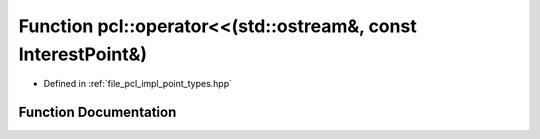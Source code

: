 .. _exhale_function_namespacepcl_1a0cf0dccceb5499828fdeb277ec86ee24:

Function pcl::operator<<(std::ostream&, const InterestPoint&)
=============================================================

- Defined in :ref:`file_pcl_impl_point_types.hpp`


Function Documentation
----------------------


.. doxygenfunction:: pcl::operator<<(std::ostream&, const InterestPoint&)
